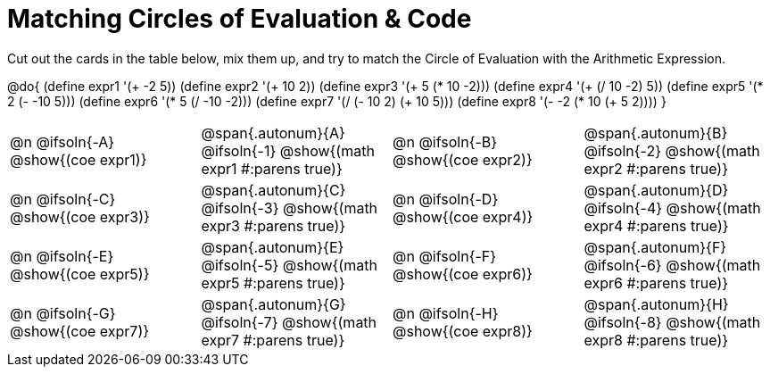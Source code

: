 [.landscape]
= Matching Circles of Evaluation & Code

++++
<style>
  td, td p { text-align: left; margin: 0; }
  .autonum { font-weight: bold; font-size: 1.5rem; }
  .MathJax { display: block; margin-top: 2ex; }
</style>
++++

Cut out the cards in the table below, mix them up, and try to match the Circle of Evaluation with the Arithmetic Expression.

@do{
  (define expr1 '(+ -2 5))
  (define expr2 '(+ 10 2))
  (define expr3 '(+ 5 (* 10 -2)))
  (define expr4 '(+ (/ 10 -2) 5))
  (define expr5 '(* 2 (- -10 5)))
  (define expr6 '(* 5 (/ -10 -2)))
  (define expr7 '(/ (- 10 2) (+ 10 5)))
  (define expr8 '(- -2 (* 10 (+ 5 2))))
}

[.FillVerticalSpace, cols="^.^1a,^.^1a,^.^1a,^.^1a",stripes="none"]
|===
|@n @ifsoln{-A} @show{(coe expr1)}
|@span{.autonum}{A} @ifsoln{-1}  @show{(math expr1 #:parens true)}
|@n @ifsoln{-B} @show{(coe expr2)}
|@span{.autonum}{B} @ifsoln{-2}  @show{(math expr2 #:parens true)}

|@n @ifsoln{-C} @show{(coe expr3)}
|@span{.autonum}{C} @ifsoln{-3} @show{(math expr3 #:parens true)}
|@n @ifsoln{-D} @show{(coe expr4)}
|@span{.autonum}{D} @ifsoln{-4} @show{(math expr4 #:parens true)}

|@n @ifsoln{-E} @show{(coe expr5)}
|@span{.autonum}{E} @ifsoln{-5} @show{(math expr5 #:parens true)}
|@n @ifsoln{-F} @show{(coe expr6)}
|@span{.autonum}{F} @ifsoln{-6} @show{(math expr6 #:parens true)}

|@n @ifsoln{-G} @show{(coe expr7)}
|@span{.autonum}{G} @ifsoln{-7} @show{(math expr7 #:parens true)}
|@n @ifsoln{-H} @show{(coe expr8)}
|@span{.autonum}{H} @ifsoln{-8} @show{(math expr8 #:parens true)}
|===
